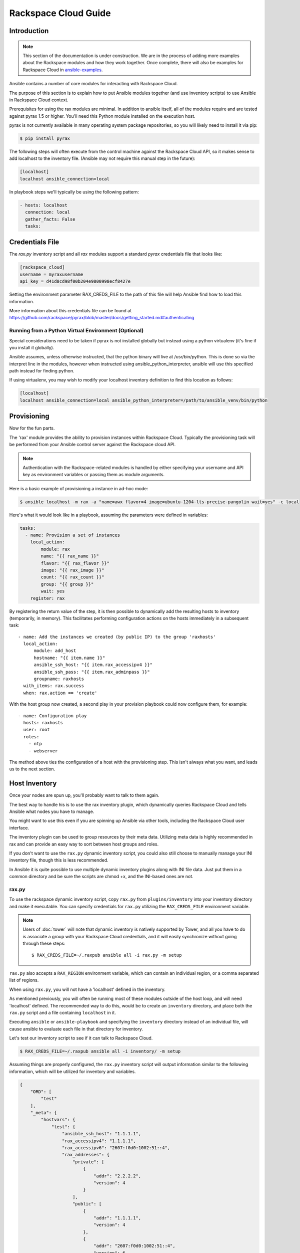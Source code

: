 Rackspace Cloud Guide
=====================

.. _introduction:

Introduction
````````````

.. note:: This section of the documentation is under construction. We are in the process of adding more examples about the Rackspace modules and how they work together.  Once complete, there will also be examples for Rackspace Cloud in `ansible-examples <http://github.com/ansible/ansible-examples/>`_.

Ansible contains a number of core modules for interacting with Rackspace Cloud.  

The purpose of this section is to explain how to put Ansible modules together 
(and use inventory scripts) to use Ansible in Rackspace Cloud context.

Prerequisites for using the rax modules are minimal.  In addition to ansible itself, 
all of the modules require and are tested against pyrax 1.5 or higher. 
You'll need this Python module installed on the execution host.  

pyrax is not currently available in many operating system 
package repositories, so you will likely need to install it via pip:

.. code-block:: bash

    $ pip install pyrax

The following steps will often execute from the control machine against the Rackspace Cloud API, so it makes sense 
to add localhost to the inventory file.  (Ansible may not require this manual step in the future):

.. code-block:: ini

    [localhost]
    localhost ansible_connection=local

In playbook steps we'll typically be using the following pattern:

.. code-block:: yaml

    - hosts: localhost
      connection: local
      gather_facts: False
      tasks:

.. _credentials_file:

Credentials File
````````````````

The `rax.py` inventory script and all `rax` modules support a standard `pyrax` credentials file that looks like:

.. code-block:: ini

    [rackspace_cloud]
    username = myraxusername
    api_key = d41d8cd98f00b204e9800998ecf8427e

Setting the environment parameter RAX_CREDS_FILE to the path of this file will help Ansible find how to load
this information.

More information about this credentials file can be found at 
https://github.com/rackspace/pyrax/blob/master/docs/getting_started.md#authenticating


.. _virtual_environment:

Running from a Python Virtual Environment (Optional)
++++++++++++++++++++++++++++++++++++++++++++++++++++

Special considerations need to 
be taken if pyrax is not installed globally but instead using a python virtualenv (it's fine if you install it globally).  

Ansible assumes, unless otherwise instructed, that the python binary will live at 
/usr/bin/python.  This is done so via the interpret line in the modules, however 
when instructed using ansible_python_interpreter, ansible will use this specified path instead for finding 
python.

If using virtualenv, you may wish to modify your localhost inventory definition to find this location as follows:

.. code-block:: ini

    [localhost]
    localhost ansible_connection=local ansible_python_interpreter=/path/to/ansible_venv/bin/python

.. _provisioning:

Provisioning
````````````

Now for the fun parts.

The 'rax' module provides the ability to provision instances within Rackspace Cloud.  Typically the 
provisioning task will be performed from your Ansible control server against the Rackspace cloud API.

.. note::

   Authentication with the Rackspace-related modules is handled by either 
   specifying your username and API key as environment variables or passing
   them as module arguments.

Here is a basic example of provisioning a instance in ad-hoc mode:

.. code-block:: bash

    $ ansible localhost -m rax -a "name=awx flavor=4 image=ubuntu-1204-lts-precise-pangolin wait=yes" -c local

Here's what it would look like in a playbook, assuming the parameters were defined in variables:

.. code-block:: yaml

    tasks:
      - name: Provision a set of instances
        local_action:
            module: rax
            name: "{{ rax_name }}"
            flavor: "{{ rax_flavor }}"
            image: "{{ rax_image }}"
            count: "{{ rax_count }}"
            group: "{{ group }}"
            wait: yes
        register: rax

By registering the return value of the step, it is then possible to dynamically add the resulting hosts to inventory (temporarily, in memory).
This facilitates performing configuration actions on the hosts immediately in a subsequent task::

    - name: Add the instances we created (by public IP) to the group 'raxhosts'
      local_action:
          module: add_host 
          hostname: "{{ item.name }}"
          ansible_ssh_host: "{{ item.rax_accessipv4 }}"
          ansible_ssh_pass: "{{ item.rax_adminpass }}"
          groupname: raxhosts
      with_items: rax.success
      when: rax.action == 'create'

With the host group now created, a second play in your provision playbook could now configure them, for example::

    - name: Configuration play
      hosts: raxhosts
      user: root
      roles:
        - ntp
        - webserver


The method above ties the configuration of a host with the provisioning step.  This isn't always what you want, and leads us 
to the next section.

.. _host_inventory:

Host Inventory
``````````````

Once your nodes are spun up, you'll probably want to talk to them again.  

The best way to handle his is to use the rax inventory plugin, which dynamically queries Rackspace Cloud and tells Ansible what
nodes you have to manage.

You might want to use this even if you are spinning up Ansible via other tools, including the Rackspace Cloud user interface.

The inventory plugin can be used to group resources by their meta data.  Utilizing meta data is highly 
recommended in rax and can provide an easy way to sort between host groups and roles.

If you don't want to use the ``rax.py`` dynamic inventory script, you could also still choose to manually manage your INI inventory file,
though this is less recommended.   

In Ansible it is quite possible to use multiple dynamic inventory plugins along with INI file data.  Just put them in a common
directory and be sure the scripts are chmod +x, and the INI-based ones are not.

.. _raxpy:

rax.py
++++++

To use the rackspace dynamic inventory script, copy ``rax.py`` from ``plugins/inventory`` into your inventory directory and make it executable. You can specify credentials for ``rax.py`` utilizing the ``RAX_CREDS_FILE`` environment variable.

.. note:: Users of :doc:`tower` will note that dynamic inventory is natively supported by Tower, and all you have to do is associate a group with your Rackspace Cloud credentials, and it will easily synchronize without going through these steps::

    $ RAX_CREDS_FILE=~/.raxpub ansible all -i rax.py -m setup

``rax.py`` also accepts a ``RAX_REGION`` environment variable, which can contain an individual region, or a 
comma separated list of regions.

When using ``rax.py``, you will not have a 'localhost' defined in the inventory.  

As mentioned previously, you will often be running most of these modules outside of the host loop, 
and will need 'localhost' defined.  The recommended way to do this, would be to create an ``inventory`` directory, 
and place both the ``rax.py`` script and a file containing ``localhost`` in it.  

Executing ``ansible`` or ``ansible-playbook`` and specifying the ``inventory`` directory instead 
of an individual file, will cause ansible to evaluate each file in that directory for inventory.

Let's test our inventory script to see if it can talk to Rackspace Cloud.

.. code-block:: bash

    $ RAX_CREDS_FILE=~/.raxpub ansible all -i inventory/ -m setup

Assuming things are properly configured, the ``rax.py`` inventory script will output information similar to the 
following information, which will be utilized for inventory and variables. 

.. code-block:: json

    {
        "ORD": [
            "test"
        ],
        "_meta": {
            "hostvars": {
                "test": {
                    "ansible_ssh_host": "1.1.1.1",
                    "rax_accessipv4": "1.1.1.1",
                    "rax_accessipv6": "2607:f0d0:1002:51::4",
                    "rax_addresses": {
                        "private": [
                            {
                                "addr": "2.2.2.2",
                                "version": 4
                            }
                        ],
                        "public": [
                            {
                                "addr": "1.1.1.1",
                                "version": 4
                            },
                            {
                                "addr": "2607:f0d0:1002:51::4",
                                "version": 6
                            }
                        ]
                    },
                    "rax_config_drive": "",
                    "rax_created": "2013-11-14T20:48:22Z",
                    "rax_flavor": {
                        "id": "performance1-1",
                        "links": [
                            {
                                "href": "https://ord.servers.api.rackspacecloud.com/111111/flavors/performance1-1",
                                "rel": "bookmark"
                            }
                        ]
                    },
                    "rax_hostid": "e7b6961a9bd943ee82b13816426f1563bfda6846aad84d52af45a4904660cde0",
                    "rax_human_id": "test",
                    "rax_id": "099a447b-a644-471f-87b9-a7f580eb0c2a",
                    "rax_image": {
                        "id": "b211c7bf-b5b4-4ede-a8de-a4368750c653",
                        "links": [
                            {
                                "href": "https://ord.servers.api.rackspacecloud.com/111111/images/b211c7bf-b5b4-4ede-a8de-a4368750c653",
                                "rel": "bookmark"
                            }
                        ]
                    },
                    "rax_key_name": null,
                    "rax_links": [
                        {
                            "href": "https://ord.servers.api.rackspacecloud.com/v2/111111/servers/099a447b-a644-471f-87b9-a7f580eb0c2a",
                            "rel": "self"
                        },
                        {
                            "href": "https://ord.servers.api.rackspacecloud.com/111111/servers/099a447b-a644-471f-87b9-a7f580eb0c2a",
                            "rel": "bookmark"
                        }
                    ],
                    "rax_metadata": {
                        "foo": "bar"
                    },
                    "rax_name": "test",
                    "rax_name_attr": "name",
                    "rax_networks": {
                        "private": [
                            "2.2.2.2"
                        ],
                        "public": [
                            "1.1.1.1",
                            "2607:f0d0:1002:51::4"
                        ]
                    },
                    "rax_os-dcf_diskconfig": "AUTO",
                    "rax_os-ext-sts_power_state": 1,
                    "rax_os-ext-sts_task_state": null,
                    "rax_os-ext-sts_vm_state": "active",
                    "rax_progress": 100,
                    "rax_status": "ACTIVE",
                    "rax_tenant_id": "111111",
                    "rax_updated": "2013-11-14T20:49:27Z",
                    "rax_user_id": "22222"
                }
            }
        }
    }

.. _standard_inventory:

Standard Inventory
++++++++++++++++++

When utilizing a standard ini formatted inventory file (as opposed to the inventory plugin), 
it may still be adventageous to retrieve discoverable hostvar information  from the Rackspace API.  

This can be achieved with the ``rax_facts`` module and an inventory file similar to the following:

.. code-block:: ini

    [test_servers]
    hostname1 rax_region=ORD
    hostname2 rax_region=ORD

.. code-block:: yaml

    - name: Gather info about servers
      hosts: test_servers
      gather_facts: False
      tasks:
        - name: Get facts about servers
          local_action:
            module: rax_facts
            credentials: ~/.raxpub
            name: "{{ inventory_hostname }}"
            region: "{{ rax_region }}"
        - name: Map some facts
          set_fact:
            ansible_ssh_host: "{{ rax_accessipv4 }}"

While you don't need to know how it works, it may be interesting to know what kind of variables are returned.

The ``rax_facts`` module provides facts as followings, which match the ``rax.py`` inventory script:

.. code-block:: json

    {
        "ansible_facts": {
            "rax_accessipv4": "1.1.1.1",
            "rax_accessipv6": "2607:f0d0:1002:51::4",
            "rax_addresses": {
                "private": [
                    {
                        "addr": "2.2.2.2",
                        "version": 4
                    }
                ],
                "public": [
                    {
                        "addr": "1.1.1.1",
                        "version": 4
                    },
                    {
                        "addr": "2607:f0d0:1002:51::4",
                        "version": 6
                    }
                ]
            },
            "rax_config_drive": "",
            "rax_created": "2013-11-14T20:48:22Z",
            "rax_flavor": {
                "id": "performance1-1",
                "links": [
                    {
                        "href": "https://ord.servers.api.rackspacecloud.com/111111/flavors/performance1-1",
                        "rel": "bookmark"
                    }
                ]
            },
            "rax_hostid": "e7b6961a9bd943ee82b13816426f1563bfda6846aad84d52af45a4904660cde0",
            "rax_human_id": "test",
            "rax_id": "099a447b-a644-471f-87b9-a7f580eb0c2a",
            "rax_image": {
                "id": "b211c7bf-b5b4-4ede-a8de-a4368750c653",
                "links": [
                    {
                        "href": "https://ord.servers.api.rackspacecloud.com/111111/images/b211c7bf-b5b4-4ede-a8de-a4368750c653",
                        "rel": "bookmark"
                    }
                ]
            },
            "rax_key_name": null,
            "rax_links": [
                {
                    "href": "https://ord.servers.api.rackspacecloud.com/v2/111111/servers/099a447b-a644-471f-87b9-a7f580eb0c2a",
                    "rel": "self"
                },
                {
                    "href": "https://ord.servers.api.rackspacecloud.com/111111/servers/099a447b-a644-471f-87b9-a7f580eb0c2a",
                    "rel": "bookmark"
                }
            ],
            "rax_metadata": {
                "foo": "bar"
            },
            "rax_name": "test",
            "rax_name_attr": "name",
            "rax_networks": {
                "private": [
                    "2.2.2.2"
                ],
                "public": [
                    "1.1.1.1",
                    "2607:f0d0:1002:51::4"
                ]
            },
            "rax_os-dcf_diskconfig": "AUTO",
            "rax_os-ext-sts_power_state": 1,
            "rax_os-ext-sts_task_state": null,
            "rax_os-ext-sts_vm_state": "active",
            "rax_progress": 100,
            "rax_status": "ACTIVE",
            "rax_tenant_id": "111111",
            "rax_updated": "2013-11-14T20:49:27Z",
            "rax_user_id": "22222"
        },
        "changed": false
    }


Use Cases
`````````

This section covers some additional usage examples built around a specific use case.

.. _example_1:

Example 1
+++++++++

Create an isolated cloud network and build a server

.. code-block:: yaml
   
    - name: Build Servers on an Isolated Network
      hosts: localhost
      connection: local
      gather_facts: False
      tasks:
        - name: Network create request
          local_action:
            module: rax_network
            credentials: ~/.raxpub
            label: my-net
            cidr: 192.168.3.0/24
            region: IAD
            state: present
            
        - name: Server create request
          local_action:
            module: rax
            credentials: ~/.raxpub
            name: web%04d.example.org
            flavor: 2
            image: ubuntu-1204-lts-precise-pangolin
            disk_config: manual
            networks:
              - public
              - my-net
            region: IAD
            state: present
            count: 5
            exact_count: yes
            group: web
            wait: yes
            wait_timeout: 360
          register: rax

.. _example_2:

Example 2
+++++++++

Build a complete webserver environment with servers, custom networks and load balancers, install nginx and create a custom index.html

.. code-block:: yaml
   
    ---
    - name: Build environment
      hosts: localhost
      connection: local
      gather_facts: False
      tasks:
        - name: Load Balancer create request
          local_action:
            module: rax_clb
            credentials: ~/.raxpub
            name: my-lb
            port: 80
            protocol: HTTP
            algorithm: ROUND_ROBIN
            type: PUBLIC
            timeout: 30
            region: IAD
            wait: yes
            state: present
            meta:
              app: my-cool-app
          register: clb
    
        - name: Network create request
          local_action:
            module: rax_network
            credentials: ~/.raxpub
            label: my-net
            cidr: 192.168.3.0/24
            state: present
            region: IAD
          register: network
    
        - name: Server create request
          local_action:
            module: rax
            credentials: ~/.raxpub
            name: web%04d.example.org
            flavor: performance1-1
            image: ubuntu-1204-lts-precise-pangolin
            disk_config: manual
            networks:
              - public
              - private
              - my-net
            region: IAD
            state: present
            count: 5
            exact_count: yes
            group: web
            wait: yes
          register: rax
    
        - name: Add servers to web host group
          local_action:
            module: add_host
            hostname: "{{ item.name }}"
            ansible_ssh_host: "{{ item.rax_accessipv4 }}"
            ansible_ssh_pass: "{{ item.rax_adminpass }}"
            ansible_ssh_user: root
            groupname: web
          with_items: rax.success
          when: rax.action == 'create'
    
        - name: Add servers to Load balancer
          local_action:
            module: rax_clb_nodes
            credentials: ~/.raxpub
            load_balancer_id: "{{ clb.balancer.id }}"
            address: "{{ item.rax_networks.private|first }}"
            port: 80
            condition: enabled
            type: primary
            wait: yes
            region: IAD
          with_items: rax.success
          when: rax.action == 'create'
    
    - name: Configure servers
      hosts: web
      handlers:
        - name: restart nginx
          service: name=nginx state=restarted
    
      tasks:
        - name: Install nginx
          apt: pkg=nginx state=latest update_cache=yes cache_valid_time=86400
          notify:
            - restart nginx
    
        - name: Ensure nginx starts on boot
          service: name=nginx state=started enabled=yes
    
        - name: Create custom index.html
          copy: content="{{ inventory_hostname }}" dest=/usr/share/nginx/www/index.html
                owner=root group=root mode=0644


.. _advanced_usage:

Advanced Usage
``````````````

.. _awx_autoscale:

Autoscaling with Tower
++++++++++++++++++++++

:doc:`tower` also contains a very nice feature for auto-scaling use cases.  
In this mode, a simple curl script can call a defined URL and the server will "dial out" to the requester 
and configure an instance that is spinning up.  This can be a great way to reconfigure ephemeral nodes.
See the Tower documentation for more details.  

A benefit of using the callback in Tower over pull mode is that job results are still centrally recorded 
and less information has to be shared with remote hosts.

.. _pending_information:

Pending Information
```````````````````

More to come!


